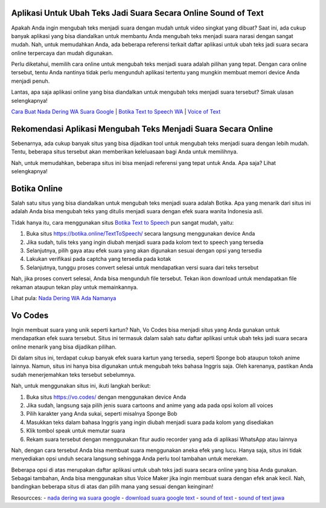 .. Read the Docs Template documentation master file, created by
   sphinx-quickstart on Tue Aug 26 14:19:49 2014.
   You can adapt this file completely to your liking, but it should at least
   contain the root `toctree` directive.

Aplikasi Untuk Ubah Teks Jadi Suara Secara Online Sound of Text
==================

Apakah Anda ingin mengubah teks menjadi suara dengan mudah untuk video singkat yang dibuat? Saat ini, ada cukup banyak aplikasi yang bisa diandalkan untuk membantu Anda mengubah teks menjadi suara narasi dengan sangat mudah. Nah, untuk memudahkan Anda, ada beberapa referensi terkait daftar aplikasi untuk ubah teks jadi suara secara online terpercaya dan mudah digunakan.

Perlu diketahui, memilih cara online untuk mengubah teks menjadi suara adalah pilihan yang tepat. Dengan cara online tersebut, tentu Anda nantinya tidak perlu mengunduh aplikasi tertentu yang mungkin membuat memori device Anda menjadi penuh.

Lantas, apa saja aplikasi online yang bisa diandalkan untuk mengubah teks menjadi suara tersebut? Simak ulasan selengkapnya!

`Cara Buat Nada Dering WA Suara Google <https://karinov.co.id/buat-nada-dering-wa-suara-google/>`_ | `Botika Text to Speech WA <https://www.dmo.or.id/botika-text-to-speech-wa/>`_ | `Voice of Text <https://www.voiceoftext.com/>`_


Rekomendasi Aplikasi Mengubah Teks Menjadi Suara Secara Online
==================

Sebenarnya, ada cukup banyak situs yang bisa dijadikan tool untuk mengubah teks menjadi suara dengan lebih mudah. Tentu, beberapa situs tersebut akan memberikan keleluasaan bagi Anda untuk memilihnya.

Nah, untuk memudahkan, beberapa situs ini bisa menjadi referensi yang tepat untuk Anda. Apa saja? Lihat selengkapnya!

Botika Online
==================

Salah satu situs yang bisa diandalkan untuk mengubah teks menjadi suara adalah Botika. Apa yang menarik dari situs ini adalah Anda bisa mengubah teks yang ditulis menjadi suara dengan efek suara wanita Indonesia asli. 

Tidak hanya itu, cara menggunakan situs `Botika Text to Speech <https://whitepaper.co.id/suara-google-botika-jadi-notifikasi-wa/>`_ pun sangat mudah, yaitu:

1. Buka situs https://botika.online/TextToSpeech/ secara langsung menggunakan device Anda
2. Jika sudah, tulis teks yang ingin diubah menjadi suara pada kolom text to speech yang tersedia
3. Selanjutnya, pilih gaya atau efek suara yang akan digunakan sesuai dengan opsi yang tersedia
4. Lakukan verifikasi pada captcha yang tersedia pada kotak
5. Selanjutnya, tunggu proses convert selesai untuk mendapatkan versi suara dari teks tersebut

Nah, jika proses convert selesai, Anda bisa mengunduh file tersebut. Tekan ikon download untuk mendapatkan file rekaman ataupun tekan play untuk memainkannya.

Lihat pula: `Nada Dering WA Ada Namanya <https://oke.or.id/cara-nada-dering-wa-ada-namanya/>`_

Vo Codes
==================
Ingin membuat suara yang unik seperti kartun? Nah, Vo Codes bisa menjadi situs yang Anda gunakan untuk mendapatkan efek suara tersebut. Situs ini termasuk dalam salah satu daftar aplikasi untuk ubah teks jadi suara secara online menarik yang bisa dijadikan pilihan.

Di dalam situs ini, terdapat cukup banyak efek suara kartun yang tersedia, seperti Sponge bob ataupun tokoh anime lainnya. Namun, situs ini hanya bisa digunakan untuk mengubah teks bahasa Inggris saja. Oleh karenanya, pastikan Anda sudah menerjemahkan teks tersebut sebelumnya.

Nah, untuk menggunakan situs ini, ikuti langkah berikut:

1. Buka situs https://vo.codes/ dengan menggunakan device Anda
2. Jika sudah, langsung saja pilih jenis suara cartoons and anime yang ada pada opsi kolom all voices
3. Pilih karakter yang Anda sukai, seperti misalnya Sponge Bob 
4. Masukkan teks dalam bahasa Inggris yang ingin diubah menjadi suara pada kolom yang disediakan
5. Klik tombol speak untuk memutar suara
6. Rekam suara tersebut dengan menggunakan fitur audio recorder yang ada di aplikasi WhatsApp atau lainnya

Nah, dengan cara tersebut Anda bisa membuat suara menggunakan aneka efek yang lucu. Hanya saja, situs ini tidak menyediakan opsi unduh secara langsung sehingga Anda perlu tool tambahan untuk merekam.

Beberapa opsi di atas merupakan daftar aplikasi untuk ubah teks jadi suara secara online yang bisa Anda gunakan. Sebagai tambahan, Anda bisa menggunakan situs Voice Maker jika ingin membuat suara dengan efek anak kecil. Nah, bandingkan beberapa situs di atas dan pilih mana yang sesuai dengan keinginan!

Resourcces: 
- `nada dering wa suara google <https://whitepaper.co.id/cara-nada-dering-wa-suara-google/>`_
- `download suara google text <https://www.dmo.or.id/download-suara-google-text-untuk-wa/>`_
- `sound of text <https://www.sebuahutas.com/2021/04/cara-pakai-sound-of-text-untuk-whatsapp.html>`_
- `sound of text jawa <https://www.sebuahutas.com/2021/06/download-sound-of-text-jawa-mp3-teks.html>`_
